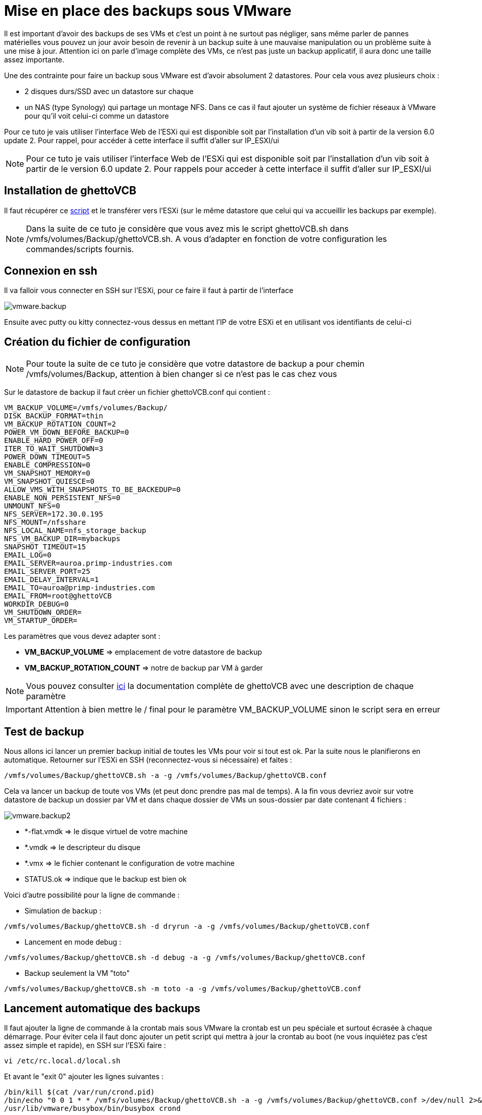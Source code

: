 = Mise en place des backups sous VMware

Il est important d’avoir des backups de ses VMs et c’est un point à ne surtout pas négliger, sans même parler de pannes matérielles vous pouvez un jour avoir besoin de revenir à un backup suite à une mauvaise manipulation ou un problème suite à une mise à jour. Attention ici on parle d’image complète des VMs, ce n’est pas juste un backup applicatif, il aura donc une taille assez importante.

Une des contrainte pour faire un backup sous VMware est d'avoir absolument 2 datastores. Pour cela vous avez plusieurs choix : 

- 2 disques durs/SSD avec un datastore sur chaque
- un NAS (type Synology) qui partage un montage NFS. Dans ce cas il faut ajouter un système de fichier réseaux à VMware pour qu’il voit celui-ci comme un datastore

Pour ce tuto je vais utiliser l’interface Web de l’ESXi qui est disponible soit par l’installation d’un vib soit à partir de la version 6.0 update 2. Pour rappel, pour accéder à cette interface il suffit d’aller sur IP_ESXI/ui 

[NOTE]
Pour ce tuto je vais utiliser l'interface Web de l'ESXi qui est disponible soit par l'installation d'un vib soit à partir de le version 6.0 update 2. Pour rappels pour acceder à cette interface il suffit d'aller sur IP_ESXI/ui

== Installation de ghettoVCB

Il faut récupérer ce https://raw.githubusercontent.com/lamw/ghettoVCB/master/ghettoVCB.sh[script] et le transférer vers l'ESXi (sur le même datastore que celui qui va accueillir les backups par exemple).

[NOTE]
Dans la suite de ce tuto je considère que vous avez mis le script ghettoVCB.sh dans /vmfs/volumes/Backup/ghettoVCB.sh. A vous d’adapter en fonction de votre configuration les commandes/scripts fournis.

== Connexion en ssh

Il va falloir vous connecter en SSH sur l’ESXi, pour ce faire il faut à partir de l’interface

image::../images/vmware.backup.PNG[]

Ensuite avec putty ou kitty connectez-vous dessus en mettant l’IP de votre ESXi et en utilisant vos identifiants de celui-ci

== Création du fichier de configuration

[NOTE]
Pour toute la suite de ce tuto je considère que votre datastore de backup a pour chemin /vmfs/volumes/Backup, attention à bien changer si ce n'est pas le cas chez vous 

Sur le datastore de backup il faut créer un fichier ghettoVCB.conf qui contient :

----
VM_BACKUP_VOLUME=/vmfs/volumes/Backup/
DISK_BACKUP_FORMAT=thin
VM_BACKUP_ROTATION_COUNT=2
POWER_VM_DOWN_BEFORE_BACKUP=0
ENABLE_HARD_POWER_OFF=0
ITER_TO_WAIT_SHUTDOWN=3
POWER_DOWN_TIMEOUT=5
ENABLE_COMPRESSION=0
VM_SNAPSHOT_MEMORY=0
VM_SNAPSHOT_QUIESCE=0
ALLOW_VMS_WITH_SNAPSHOTS_TO_BE_BACKEDUP=0
ENABLE_NON_PERSISTENT_NFS=0
UNMOUNT_NFS=0
NFS_SERVER=172.30.0.195
NFS_MOUNT=/nfsshare
NFS_LOCAL_NAME=nfs_storage_backup
NFS_VM_BACKUP_DIR=mybackups
SNAPSHOT_TIMEOUT=15
EMAIL_LOG=0
EMAIL_SERVER=auroa.primp-industries.com
EMAIL_SERVER_PORT=25
EMAIL_DELAY_INTERVAL=1
EMAIL_TO=auroa@primp-industries.com
EMAIL_FROM=root@ghettoVCB
WORKDIR_DEBUG=0
VM_SHUTDOWN_ORDER=
VM_STARTUP_ORDER=
----

Les paramètres que vous devez adapter sont : 

- *VM_BACKUP_VOLUME* => emplacement de votre datastore de backup
- *VM_BACKUP_ROTATION_COUNT* => notre de backup par VM à garder

[NOTE]
Vous pouvez consulter https://communities.vmware.com/docs/DOC-8760[ici] la documentation complète de ghettoVCB avec une description de chaque paramètre

[IMPORTANT]
Attention à bien mettre le / final pour le paramètre VM_BACKUP_VOLUME sinon le script sera en erreur

== Test de backup

Nous allons ici lancer un premier backup initial de toutes les VMs pour voir si tout est ok. Par la suite nous le planifierons en automatique. Retourner sur l'ESXi en SSH (reconnectez-vous si nécessaire) et faites : 

----
/vmfs/volumes/Backup/ghettoVCB.sh -a -g /vmfs/volumes/Backup/ghettoVCB.conf
----

Cela va lancer un backup de toute vos VMs (et peut donc prendre pas mal de temps). A la fin vous devriez avoir sur votre datastore de backup un dossier par VM et dans chaque dossier de VMs un sous-dossier par date contenant 4 fichiers : 

image::../images/vmware.backup2.PNG[]

- *-flat.vmdk => le disque virtuel de votre machine
- *.vmdk => le descripteur du disque 
- *.vmx => le fichier contenant le configuration de votre machine
- STATUS.ok => indique que le backup est bien ok

Voici d'autre possibilité pour la ligne de commande : 

- Simulation de backup :

----
/vmfs/volumes/Backup/ghettoVCB.sh -d dryrun -a -g /vmfs/volumes/Backup/ghettoVCB.conf
----

- Lancement en mode debug :

----
/vmfs/volumes/Backup/ghettoVCB.sh -d debug -a -g /vmfs/volumes/Backup/ghettoVCB.conf
----

- Backup seulement la VM "toto"

----
/vmfs/volumes/Backup/ghettoVCB.sh -m toto -a -g /vmfs/volumes/Backup/ghettoVCB.conf
----

== Lancement automatique des backups

Il faut ajouter la ligne de commande à la crontab mais sous VMware la crontab est un peu spéciale et surtout écrasée à chaque démarrage. Pour éviter cela il faut donc ajouter un petit script qui mettra à jour la crontab au boot (ne vous inquiétez pas c'est assez simple et rapide), en SSH sur l'ESXi faire : 

----
vi /etc/rc.local.d/local.sh
----

Et avant le "exit 0" ajouter les lignes suivantes : 

----
/bin/kill $(cat /var/run/crond.pid)
/bin/echo "0 0 1 * * /vmfs/volumes/Backup/ghettoVCB.sh -a -g /vmfs/volumes/Backup/ghettoVCB.conf >/dev/null 2>&1" >> /var/spool/cron/crontabs/root
/usr/lib/vmware/busybox/bin/busybox crond
----

[NOTE]
Ici je demande un backup tous les 1er du mois, vous pouvez changer cela en modifiant : 0 0 1 * *

[NOTE]
Ici je fais un backup de toute les VMs, vous pouvez adapter cela en remplaçant le -a par -m ma_vm, attention si vous voulez mettre plusieurs VMs il faut dupliquer la ligne "/bin/echo "0 0 1 * * /vmfs/volumes/Backup/ghettoVCB.sh -a -g /vmfs/volumes/Backup/ghettoVCB.conf >/dev/null 2>&1" >> /var/spool/cron/crontabs/root" et en mettre une par VM à backuper

[IMPORTANT]
N'oubliez pas d'adapter le chemin vers le fichier de configuration de ghettoVCB en fonction de votre configuration : /vmfs/volumes/Backup/ghettoVCB.conf


Dernière étape: il faut redémarrer votre ESXi pour que le cron soit pris en compte, vous pouvez voir le résultat en faisant (toujours en SSH) :

----
cat /var/spool/cron/crontabs/root
----

Ici vous devez avoir une ligne : 

----
0 0 1 * * /vmfs/volumes/Backup/ghettoVCB.sh -a -g /vmfs/volumes/Backup/ghettoVCB.conf >/dev/null 2>&1
----

